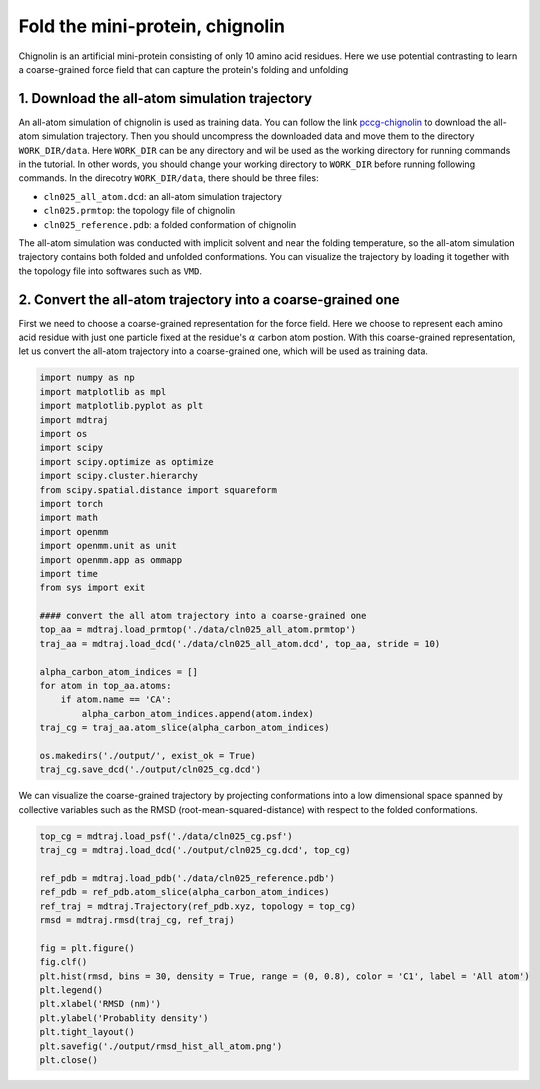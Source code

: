.. _chignolin:

Fold the mini-protein, chignolin
=================================

.. image:: ../../examples/chignolin/data/2RVD.png
  :width: 200
  :alt: folded structure of the chignolin protein	  
	   
Chignolin is an artificial mini-protein consisting of only 10 amino acid residues.
Here we use potential contrasting to learn a coarse-grained force field that can
capture the protein's folding and unfolding 

1. Download the all-atom simulation trajectory
----------------------------------------------

An all-atom simulation of chignolin is used as training data.
You can follow the link `pccg-chignolin <https://www.kaggle.com/datasets/negelis/pccg-chignolin>`_
to download the all-atom simulation trajectory.
Then you should uncompress the downloaded data and move them to the directory ``WORK_DIR/data``.
Here ``WORK_DIR`` can be any directory and wil be used as the working directory for running commands
in the tutorial.
In other words, you should change your working directory to ``WORK_DIR`` before running following commands.
In the direcotry ``WORK_DIR/data``, there should be three files:

* ``cln025_all_atom.dcd``: an all-atom simulation trajectory
* ``cln025.prmtop``: the topology file of chignolin
* ``cln025_reference.pdb``: a folded conformation of chignolin

The all-atom simulation was conducted with implicit solvent and near the folding temperature,
so the all-atom simulation trajectory contains both folded and unfolded conformations.
You can visualize the trajectory by loading it together with the topology file into softwares such as ``VMD``.

2. Convert the all-atom trajectory into a coarse-grained one
------------------------------------------------------------

First we need to choose a coarse-grained representation for the force field.
Here we choose to represent each amino acid residue with just one particle
fixed at the residue's :math:`\alpha` carbon atom postion.
With this coarse-grained representation, let us convert the all-atom trajectory
into a coarse-grained one, which will be used as training data.

.. code-block:: python

   import numpy as np
   import matplotlib as mpl
   import matplotlib.pyplot as plt
   import mdtraj
   import os
   import scipy
   import scipy.optimize as optimize
   import scipy.cluster.hierarchy
   from scipy.spatial.distance import squareform
   import torch
   import math
   import openmm
   import openmm.unit as unit
   import openmm.app as ommapp
   import time
   from sys import exit
   
   #### convert the all atom trajectory into a coarse-grained one
   top_aa = mdtraj.load_prmtop('./data/cln025_all_atom.prmtop')
   traj_aa = mdtraj.load_dcd('./data/cln025_all_atom.dcd', top_aa, stride = 10)
   
   alpha_carbon_atom_indices = []
   for atom in top_aa.atoms:
       if atom.name == 'CA':
           alpha_carbon_atom_indices.append(atom.index)
   traj_cg = traj_aa.atom_slice(alpha_carbon_atom_indices)
   
   os.makedirs('./output/', exist_ok = True)
   traj_cg.save_dcd('./output/cln025_cg.dcd')

		
We can visualize the coarse-grained trajectory by projecting conformations into
a low dimensional space spanned by collective variables such as the
RMSD (root-mean-squared-distance) with respect to the folded conformations.

.. code-block:: python

   top_cg = mdtraj.load_psf('./data/cln025_cg.psf')
   traj_cg = mdtraj.load_dcd('./output/cln025_cg.dcd', top_cg)
   
   ref_pdb = mdtraj.load_pdb('./data/cln025_reference.pdb')
   ref_pdb = ref_pdb.atom_slice(alpha_carbon_atom_indices)
   ref_traj = mdtraj.Trajectory(ref_pdb.xyz, topology = top_cg)
   rmsd = mdtraj.rmsd(traj_cg, ref_traj)
   
   fig = plt.figure()
   fig.clf()
   plt.hist(rmsd, bins = 30, density = True, range = (0, 0.8), color = 'C1', label = 'All atom')
   plt.legend()
   plt.xlabel('RMSD (nm)')
   plt.ylabel('Probablity density')
   plt.tight_layout()
   plt.savefig('./output/rmsd_hist_all_atom.png')
   plt.close()
   

.. image:: ../../examples/chignolin/output/rmsd_hist_all_atom.png
  :width: 400

